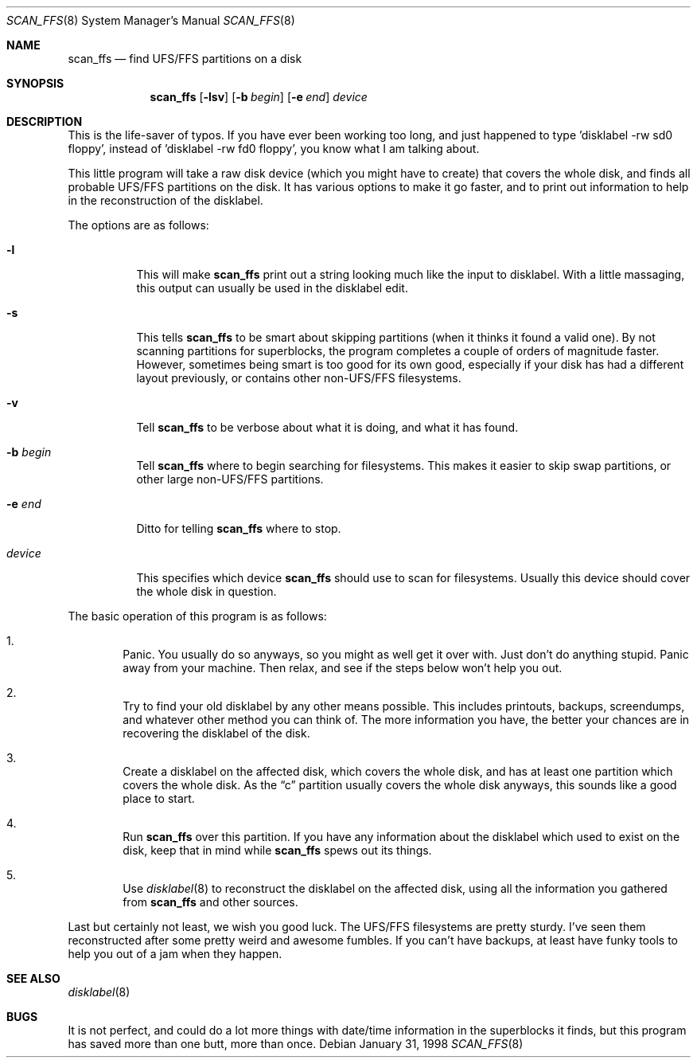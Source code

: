 .\"	$OpenBSD: src/sbin/scan_ffs/scan_ffs.8,v 1.11 2000/11/09 17:53:07 aaron Exp $
.\"
.\" Copyright (c) 1997 Niklas Hallqvist, Tobias Weingartner
.\" All rights reserved.
.\"
.\" Redistribution and use in source and binary forms, with or without
.\" modification, are permitted provided that the following conditions
.\" are met:
.\" 1. Redistributions of source code must retain the above copyright
.\"    notice, this list of conditions and the following disclaimer.
.\" 2. Redistributions in binary form must reproduce the above copyright
.\"    notice, this list of conditions and the following disclaimer in the
.\"    documentation and/or other materials provided with the distribution.
.\" 3. All advertising materials mentioning features or use of this software
.\"    must display the following acknowledgement:
.\"    This product includes software developed by Tobias Weingartner.
.\" 4. The name of the author may not be used to endorse or promote products
.\"    derived from this software without specific prior written permission.
.\"
.\" THIS SOFTWARE IS PROVIDED BY THE AUTHOR ``AS IS'' AND ANY EXPRESS OR
.\" IMPLIED WARRANTIES, INCLUDING, BUT NOT LIMITED TO, THE IMPLIED WARRANTIES
.\" OF MERCHANTABILITY AND FITNESS FOR A PARTICULAR PURPOSE ARE DISCLAIMED.
.\" IN NO EVENT SHALL THE AUTHOR BE LIABLE FOR ANY DIRECT, INDIRECT,
.\" INCIDENTAL, SPECIAL, EXEMPLARY, OR CONSEQUENTIAL DAMAGES (INCLUDING, BUT
.\" NOT LIMITED TO, PROCUREMENT OF SUBSTITUTE GOODS OR SERVICES; LOSS OF USE,
.\" DATA, OR PROFITS; OR BUSINESS INTERRUPTION) HOWEVER CAUSED AND ON ANY
.\" THEORY OF LIABILITY, WHETHER IN CONTRACT, STRICT LIABILITY, OR TORT
.\" (INCLUDING NEGLIGENCE OR OTHERWISE) ARISING IN ANY WAY OUT OF THE USE OF
.\" THIS SOFTWARE, EVEN IF ADVISED OF THE POSSIBILITY OF SUCH DAMAGE.
.\"
.\" .TH scan_ffs 8
.Dd January 31, 1998
.Dt SCAN_FFS 8
.Os
.Sh NAME
.Nm scan_ffs
.Nd find UFS/FFS partitions on a disk
.Sh SYNOPSIS
.Nm scan_ffs
.Op Fl lsv
.Op Fl b Ar begin
.Op Fl e Ar end
.Ar device
.Sh DESCRIPTION
This is the life-saver of typos.
If you have ever been working too long,
and just happened to type 'disklabel -rw sd0 floppy', instead of 'disklabel
-rw fd0 floppy', you know what I am talking about.
.Pp
This little program will take a raw disk device (which you might have to
create) that covers the whole disk, and finds all probable UFS/FFS partitions
on the disk.
It has various options to make it go faster, and to print out
information to help in the reconstruction of the disklabel.
.Pp
The options are as follows:
.Bl -tag -width Ds
.It Fl l
This will make
.Nm
print out a string looking much like the input to disklabel.
With a little massaging, this output can usually be used in the disklabel edit.
.Pp
.It Fl s
This tells
.Nm
to be smart about skipping partitions (when it thinks it found a valid one).
By not scanning partitions for superblocks, the program completes a couple of
orders of magnitude faster.
However, sometimes being smart is too good for
its own good,
especially if your disk has had a different layout previously, or contains
other non-UFS/FFS filesystems.
.Pp
.It Fl v
Tell
.Nm
to be verbose about what it is doing, and what it has found.
.Pp
.It Fl b Ar begin
Tell
.Nm
where to begin searching for filesystems.
This makes it easier to skip swap
partitions, or other large non-UFS/FFS partitions.
.Pp
.It Fl e Ar end
Ditto for telling
.Nm
where to stop.
.Pp
.It Ar device
This specifies which device
.Nm
should use to scan for filesystems.
Usually this device should cover the whole disk in question.
.Pp
.El
.Pp
The basic operation of this program is as follows:
.Bl -enum -width "1111"
.It
Panic.
You usually do so anyways, so you might as well get it over with.
Just don't do anything stupid.
Panic away from your machine.
Then relax, and see if the steps below won't help you out.
.It
Try to find your old disklabel by any other means possible.
This includes
printouts, backups, screendumps, and whatever other method you can think of.
The more information you have, the better your chances are in recovering the
disklabel of the disk.
.Pp
.It
Create a disklabel on the affected disk, which covers the whole disk, and has
at least one partition which covers the whole disk.
As the
.Dq c
partition
usually covers the whole disk anyways, this sounds like a good place to start.
.Pp
.It
Run
.Nm
over this partition.
If you have any information about the disklabel
which used to exist on the disk, keep that in mind while
.Nm
spews out its things.
.Pp
.It
Use
.Xr disklabel 8
to reconstruct the disklabel on the affected disk, using
all the information you gathered from
.Nm
and other sources.
.Pp
.El
.Pp
Last but certainly not least, we wish you good luck.
The UFS/FFS filesystems are pretty sturdy.
I've seen them reconstructed after some pretty weird and
awesome fumbles.
If you can't have backups, at least have funky tools to help
you out of a jam when they happen.
.Sh SEE ALSO
.Xr disklabel 8
.Sh BUGS
It is not perfect, and could do a lot more things with date/time information
in the superblocks it finds, but this program has saved more than one butt,
more than once.
